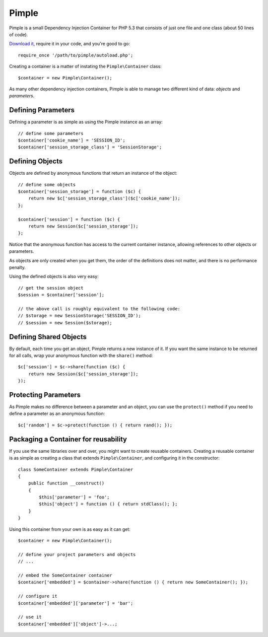 Pimple
======

Pimple is a small Dependency Injection Container for PHP 5.3 that consists
of just one file and one class (about 50 lines of code).

`Download it`_, require it in your code, and you're good to go::

    require_once '/path/to/pimple/autoload.php';

Creating a container is a matter of instating the ``Pimple\Container`` class::

    $container = new Pimple\Container();

As many other dependency injection containers, Pimple is able to manage two
different kind of data: *objects* and *parameters*.

Defining Parameters
-------------------

Defining a parameter is as simple as using the Pimple instance as an array::

    // define some parameters
    $container['cookie_name'] = 'SESSION_ID';
    $container['session_storage_class'] = 'SessionStorage';

Defining Objects
----------------

Objects are defined by anonymous functions that return an instance of the
object::

    // define some objects
    $container['session_storage'] = function ($c) {
        return new $c['session_storage_class']($c['cookie_name']);
    };

    $container['session'] = function ($c) {
        return new Session($c['session_storage']);
    };

Notice that the anonymous function has access to the current container
instance, allowing references to other objects or parameters.

As objects are only created when you get them, the order of the definitions
does not matter, and there is no performance penalty.

Using the defined objects is also very easy::

    // get the session object
    $session = $container['session'];

    // the above call is roughly equivalent to the following code:
    // $storage = new SessionStorage('SESSION_ID');
    // $session = new Session($storage);

Defining Shared Objects
-----------------------

By default, each time you get an object, Pimple returns a new instance of it.
If you want the same instance to be returned for all calls, wrap your
anonymous function with the ``share()`` method::

    $c['session'] = $c->share(function ($c) {
        return new Session($c['session_storage']);
    });

Protecting Parameters
---------------------

As Pimple makes no difference between a parameter and an object, you can use
the ``protect()`` method if you need to define a parameter as an anonymous
function::

    $c['random'] = $c->protect(function () { return rand(); });

Packaging a Container for reusability
-------------------------------------

If you use the same libraries over and over, you might want to create reusable
containers. Creating a reusable container is as simple as creating a class
that extends ``Pimple\Container``, and configuring it in the constructor::

    class SomeContainer extends Pimple\Container
    {
        public function __construct()
        {
            $this['parameter'] = 'foo';
            $this['object'] = function () { return stdClass(); };
        }
    }

Using this container from your own is as easy as it can get::

    $container = new Pimple\Container();

    // define your project parameters and objects
    // ...

    // embed the SomeContainer container
    $container['embedded'] = $container->share(function () { return new SomeContainer(); });

    // configure it
    $container['embedded']['parameter'] = 'bar';

    // use it
    $container['embedded']['object']->...;

.. _Download it: https://github.com/fabpot/Pimple
